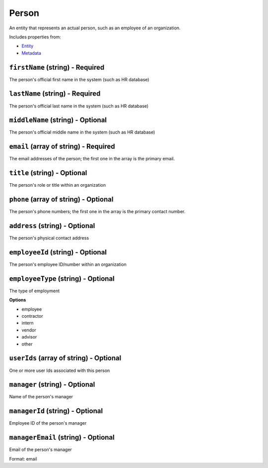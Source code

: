 Person
======

An entity that represents an actual person, such as an employee of an organization.

Includes properties from:

* `Entity <Entity.html>`_
* `Metadata <Metadata.html>`_

``firstName`` (string) - Required
---------------------------------

The person's official first name in the system (such as HR database)

``lastName`` (string) - Required
--------------------------------

The person's official last name in the system (such as HR database)

``middleName`` (string) - Optional
----------------------------------

The person's official middle name in the system (such as HR database)

``email`` (array of string) - Required
--------------------------------------

The email addresses of the person; the first one in the array is the primary email.

``title`` (string) - Optional
-----------------------------

The person's role or title within an organization

``phone`` (array of string) - Optional
--------------------------------------

The person's phone numbers; the first one in the array is the primary contact number.

``address`` (string) - Optional
-------------------------------

The person's physical contact address

``employeeId`` (string) - Optional
----------------------------------

The person's employee ID/number within an organization

``employeeType`` (string) - Optional
------------------------------------

The type of employment

**Options**

* employee
* contractor
* intern
* vendor
* advisor
* other

``userIds`` (array of string) - Optional
----------------------------------------

One or more user Ids associated with this person

``manager`` (string) - Optional
-------------------------------

Name of the person's manager

``managerId`` (string) - Optional
---------------------------------

Employee ID of the person's manager

``managerEmail`` (string) - Optional
------------------------------------

Email of the person's manager

Format: email